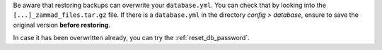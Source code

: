 Be aware that restoring backups can overwrite your ``database.yml``.
You can check that by looking into the ``[...]_zammad_files.tar.gz`` file.
If there is a ``database.yml`` in the directory *config > database*, ensure
to save the original version **before restoring**.

In case it has been overwritten already, you can try the
:ref:`reset_db_password`.
